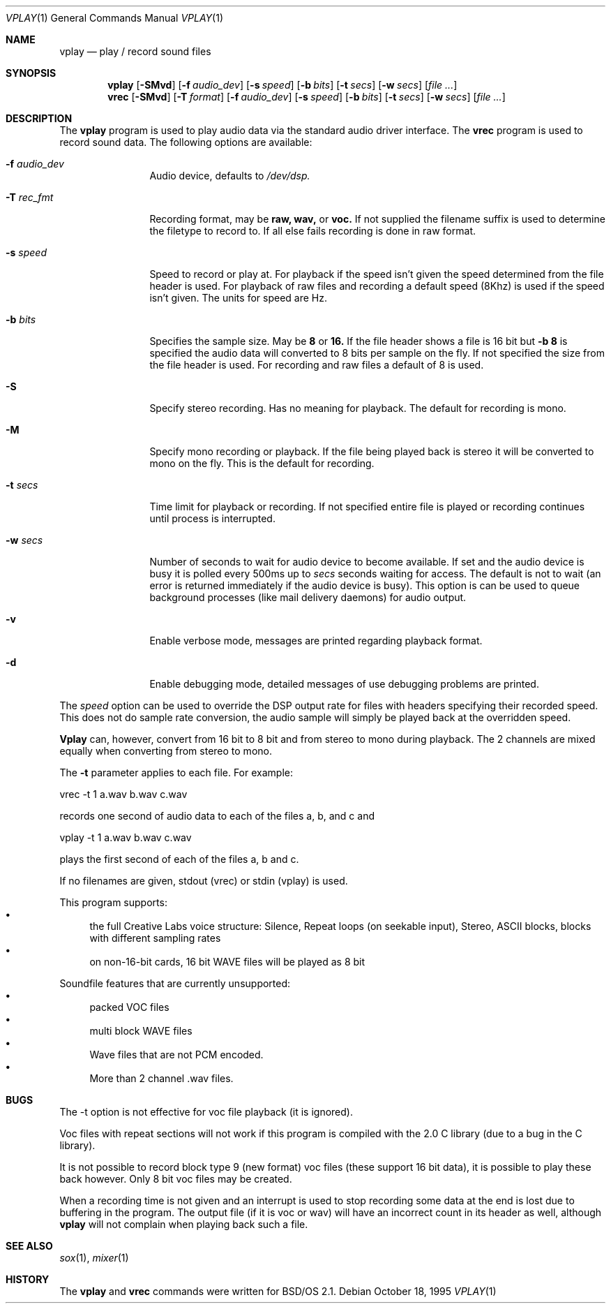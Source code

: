 .\"	BSDI vplay.1,v 1.5 1997/01/16 00:01:08 bostic Exp
.Dd October 18, 1995
.Dt VPLAY 1
.Os
.Sh NAME
.Nm vplay
.Nd play / record sound files
.Sh SYNOPSIS
.Nm vplay
.Op Fl SMvd
.Op Fl f Ar audio_dev
.Op Fl s Ar speed
.Op Fl b Ar bits
.Op Fl t Ar secs
.Op Fl w Ar secs
.Op Ar
.Nm vrec
.Op Fl SMvd
.Op Fl T Ar format
.Op Fl f Ar audio_dev
.Op Fl s Ar speed
.Op Fl b Ar bits
.Op Fl t Ar secs
.Op Fl w Ar secs
.Op Ar
.Sh DESCRIPTION
The
.Nm vplay
program is used to play audio data via the standard audio driver
interface.
The
.Nm vrec
program is used to record sound data.
The following options are available:
.Bl -tag -width Fl
.It Fl f Ar audio_dev
Audio device, defaults to
.Pa /dev/dsp.
.It Fl T Ar rec_fmt
Recording format, may be
.Li raw, wav,
or
.Li voc.
If not supplied the filename suffix is used to determine the filetype
to record to. If all else fails recording is done in raw format.
.It Fl s Ar speed
Speed to record or play at. For playback if the speed isn't given the
speed determined from the file header is used. For playback of raw
files and recording a default speed (8Khz) is used if the speed isn't
given. The units for speed are Hz.
.It Fl b Ar bits
Specifies the sample size. May be
.Li 8
or
.Li 16.
If the file header shows a file is 16 bit but
.Li -b 8
is specified the audio data will converted to 8 bits per sample on
the fly. If not specified the size from the file header is used. For
recording and raw files a default of 8 is used.
.It Fl S
Specify stereo recording. Has no meaning for playback. The default for
recording is mono.
.It Fl M
Specify mono recording or playback. If the file being played back is
stereo it will be converted to mono on the fly. This is the default for
recording.
.It Fl t Ar secs
Time limit for playback or recording. If not specified entire file is
played or recording continues until process is interrupted.
.It Fl w Ar secs
Number of seconds to wait for audio device to become available. If set
and the audio device is busy it is polled every 500ms up to
.Ar secs
seconds waiting for access. The default is not to wait (an error is
returned immediately if the audio device is busy). This option is
can be used to queue background processes (like mail delivery daemons)
for audio output.
.It Fl v
Enable verbose mode, messages are printed regarding playback format.
.It Fl d
Enable debugging mode, detailed messages of use debugging problems are
printed.
.El
.Pp
The
.Ar speed
option can be used to override the DSP output rate for files with
headers specifying their recorded speed. This does not do sample
rate conversion, the audio sample will simply be played back at the
overridden speed.
.Pp
.Nm Vplay
can, however, convert from 16 bit to 8 bit and from stereo to mono
during playback. The 2 channels are mixed equally when converting from
stereo to mono.
.Pp
The 
.Fl t
parameter applies to each file. For example:
.Bd -literal
	vrec -t 1 a.wav b.wav c.wav
.Ed
.Pp
records one second of audio data to each of the files a, b, and c and
.Bd -literal
	vplay -t 1 a.wav b.wav c.wav
.Ed
.Pp
plays the first second of each of the files a, b and c.
.Pp
If no filenames are given, stdout (vrec) or stdin (vplay) is used.
.Pp
This program supports:
.Bl -bullet -compact
.It
the full Creative Labs voice structure: Silence, Repeat loops 
(on seekable input), Stereo, ASCII blocks, blocks with different sampling 
rates
.It
on non-16-bit cards, 16 bit WAVE files will be played as 8 bit 
.El
.Pp
Soundfile features that are currently unsupported:
.Bl -bullet -compact
.It
packed VOC files
.It
multi block WAVE files
.It
Wave files that are not PCM encoded.
.It
More than 2 channel .wav files.
.El
.Sh BUGS
The -t option is not effective for voc file playback (it is ignored).
.Pp
Voc files with repeat sections will not work if this program is compiled
with the 2.0 C library (due to a bug in the C library).
.Pp
It is not possible to record block type 9 (new format) voc files (these support
16 bit data), it is possible to play these back however. Only 8 bit voc
files may be created.
.Pp
When a recording time is not given and an interrupt is used to stop recording
some data at the end is lost due to buffering in the program.
The output file (if it
is voc or wav) will have an incorrect count in its header as well, although
.Nm vplay
will not complain when playing back such a file.
.Sh SEE ALSO
.Xr sox 1 ,
.Xr mixer 1
.Sh HISTORY
The
.Nm vplay
and
.Nm vrec
commands were written for BSD/OS 2.1.
